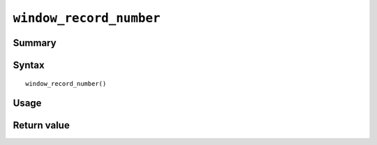 .. -*- rst -*-

.. highlightlang:: none

``window_record_number``
========================

Summary
-------

.. versionadded:: 7.0.0

Syntax
------
::

 window_record_number()

Usage
-----

Return value
------------


